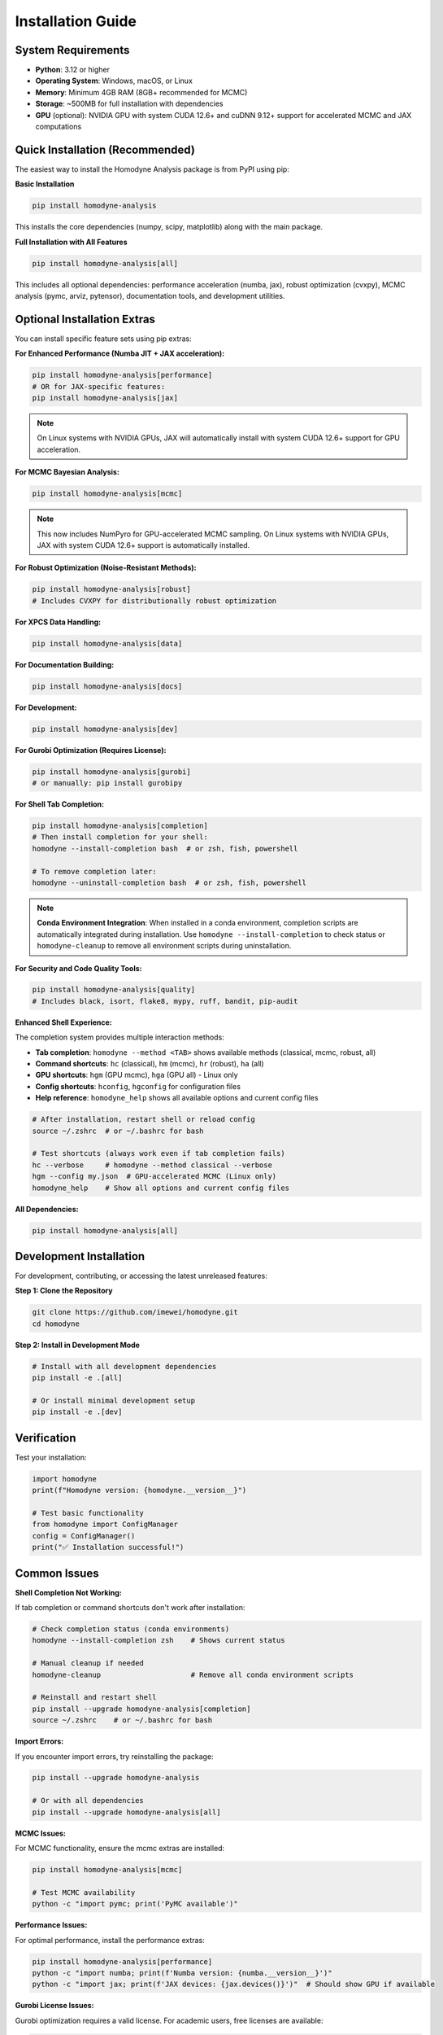 Installation Guide
==================

System Requirements
-------------------

- **Python**: 3.12 or higher
- **Operating System**: Windows, macOS, or Linux
- **Memory**: Minimum 4GB RAM (8GB+ recommended for MCMC)
- **Storage**: ~500MB for full installation with dependencies
- **GPU** (optional): NVIDIA GPU with system CUDA 12.6+ and cuDNN 9.12+ support for accelerated MCMC and JAX computations

Quick Installation (Recommended)
--------------------------------

The easiest way to install the Homodyne Analysis package is from PyPI using pip:

**Basic Installation**

.. code-block:: bash

   pip install homodyne-analysis

This installs the core dependencies (numpy, scipy, matplotlib) along with the main package.

**Full Installation with All Features**

.. code-block:: bash

   pip install homodyne-analysis[all]

This includes all optional dependencies: performance acceleration (numba, jax), robust optimization (cvxpy), MCMC analysis (pymc, arviz, pytensor), documentation tools, and development utilities.

Optional Installation Extras
-----------------------------

You can install specific feature sets using pip extras:

**For Enhanced Performance (Numba JIT + JAX acceleration):**

.. code-block:: bash

   pip install homodyne-analysis[performance]
   # OR for JAX-specific features:
   pip install homodyne-analysis[jax]

.. note::
   On Linux systems with NVIDIA GPUs, JAX will automatically install with system CUDA 12.6+ support for GPU acceleration.

**For MCMC Bayesian Analysis:**

.. code-block:: bash

   pip install homodyne-analysis[mcmc]

.. note::
   This now includes NumPyro for GPU-accelerated MCMC sampling. On Linux systems with NVIDIA GPUs, JAX with system CUDA 12.6+ support is automatically installed.

**For Robust Optimization (Noise-Resistant Methods):**

.. code-block:: bash

   pip install homodyne-analysis[robust]
   # Includes CVXPY for distributionally robust optimization

**For XPCS Data Handling:**

.. code-block:: bash

   pip install homodyne-analysis[data]

**For Documentation Building:**

.. code-block:: bash

   pip install homodyne-analysis[docs]

**For Development:**

.. code-block:: bash

   pip install homodyne-analysis[dev]

**For Gurobi Optimization (Requires License):**

.. code-block:: bash

   pip install homodyne-analysis[gurobi]
   # or manually: pip install gurobipy

**For Shell Tab Completion:**

.. code-block:: bash

   pip install homodyne-analysis[completion]
   # Then install completion for your shell:
   homodyne --install-completion bash  # or zsh, fish, powershell

   # To remove completion later:
   homodyne --uninstall-completion bash  # or zsh, fish, powershell

.. note::
   **Conda Environment Integration**: When installed in a conda environment, completion scripts are automatically integrated during installation. Use ``homodyne --install-completion`` to check status or ``homodyne-cleanup`` to remove all environment scripts during uninstallation.

**For Security and Code Quality Tools:**

.. code-block:: bash

   pip install homodyne-analysis[quality]
   # Includes black, isort, flake8, mypy, ruff, bandit, pip-audit

**Enhanced Shell Experience:**

The completion system provides multiple interaction methods:

- **Tab completion**: ``homodyne --method <TAB>`` shows available methods (classical, mcmc, robust, all)
- **Command shortcuts**: ``hc`` (classical), ``hm`` (mcmc), ``hr`` (robust), ``ha`` (all)
- **GPU shortcuts**: ``hgm`` (GPU mcmc), ``hga`` (GPU all) - Linux only
- **Config shortcuts**: ``hconfig``, ``hgconfig`` for configuration files
- **Help reference**: ``homodyne_help`` shows all available options and current config files

.. code-block:: bash

   # After installation, restart shell or reload config
   source ~/.zshrc  # or ~/.bashrc for bash

   # Test shortcuts (always work even if tab completion fails)
   hc --verbose     # homodyne --method classical --verbose
   hgm --config my.json  # GPU-accelerated MCMC (Linux only)
   homodyne_help    # Show all options and current config files

**All Dependencies:**

.. code-block:: bash

   pip install homodyne-analysis[all]

Development Installation
------------------------

For development, contributing, or accessing the latest unreleased features:

**Step 1: Clone the Repository**

.. code-block:: bash

   git clone https://github.com/imewei/homodyne.git
   cd homodyne

**Step 2: Install in Development Mode**

.. code-block:: bash

   # Install with all development dependencies
   pip install -e .[all]

   # Or install minimal development setup
   pip install -e .[dev]

Verification
------------

Test your installation:

.. code-block:: python

   import homodyne
   print(f"Homodyne version: {homodyne.__version__}")

   # Test basic functionality
   from homodyne import ConfigManager
   config = ConfigManager()
   print("✅ Installation successful!")

Common Issues
-------------

**Shell Completion Not Working:**

If tab completion or command shortcuts don't work after installation:

.. code-block:: bash

   # Check completion status (conda environments)
   homodyne --install-completion zsh    # Shows current status
   
   # Manual cleanup if needed
   homodyne-cleanup                     # Remove all conda environment scripts
   
   # Reinstall and restart shell
   pip install --upgrade homodyne-analysis[completion]
   source ~/.zshrc    # or ~/.bashrc for bash

**Import Errors:**

If you encounter import errors, try reinstalling the package:

.. code-block:: bash

   pip install --upgrade homodyne-analysis

   # Or with all dependencies
   pip install --upgrade homodyne-analysis[all]

**MCMC Issues:**

For MCMC functionality, ensure the mcmc extras are installed:

.. code-block:: bash

   pip install homodyne-analysis[mcmc]

   # Test MCMC availability
   python -c "import pymc; print('PyMC available')"

**Performance Issues:**

For optimal performance, install the performance extras:

.. code-block:: bash

   pip install homodyne-analysis[performance]
   python -c "import numba; print(f'Numba version: {numba.__version__}')"
   python -c "import jax; print(f'JAX devices: {jax.devices()}')"  # Should show GPU if available

**Gurobi License Issues:**

Gurobi optimization requires a valid license. For academic users, free licenses are available:

.. code-block:: bash

   # Install Gurobi
   pip install gurobipy

   # Verify license (should not raise errors)
   python -c "import gurobipy as gp; m = gp.Model(); print('✅ Gurobi license valid')"

For licensing help, visit `Gurobi Academic Licenses <https://www.gurobi.com/academia/academic-program-and-licenses/>`_.

**Package Not Found:**

If pip cannot find the package, ensure you're using the correct name:

.. code-block:: bash

   pip install homodyne-analysis  # Correct package name
   # NOT: pip install homodyne    # This won't work

System CUDA GPU Acceleration
-----------------------------

The package now supports system CUDA GPU acceleration for MCMC sampling and JAX computations on Linux systems with NVIDIA GPUs.

**System Requirements**

- Linux operating system
- System CUDA 12.6+ installed at ``/usr/local/cuda``
- cuDNN 9.12+ installed in system libraries
- NVIDIA GPU with driver 560.28+

**Automatic System CUDA Support**

When you install with ``[jax]``, ``[mcmc]``, or ``[performance]`` options on a Linux system, JAX will automatically be installed with system CUDA 12.6+ support:

.. code-block:: bash

   # Any of these will include system CUDA GPU support on Linux:
   pip install homodyne-analysis[jax]
   pip install homodyne-analysis[mcmc]        # Includes NumPyro for GPU MCMC
   pip install homodyne-analysis[performance]

   # IMPORTANT: Activate system CUDA GPU support after installation
   source activate_gpu.sh

**Activate and Verify System CUDA GPU**

For system CUDA JAX, you must activate GPU support:

.. code-block:: bash

   # First, activate system CUDA GPU support
   source activate_gpu.sh

   # Then verify GPU detection
   python -c "import jax; print(f'JAX devices: {jax.devices()}')"
   # Should show: [CudaDevice(id=0)]

.. code-block:: python

   # In Python (after activation):
   import jax
   print(f"JAX devices: {jax.devices()}")
   # Output should show: [CudaDevice(id=0), ...] for GPU

   print(f"JAX backend: {jax.default_backend()}")
   # Should show 'gpu' if GPU is available

**Enable GPU for MCMC**

The MCMC module automatically uses GPU acceleration when available:

.. code-block:: python

   from homodyne.optimization.mcmc import HodomyneMCMC

   # GPU acceleration is automatic when use_jax_backend=True (default)
   mcmc = HodomyneMCMC(mode="laminar_flow", use_jax_backend=True)

   # The module will log:
   # "Using JAX backend with NumPyro NUTS for system CUDA GPU acceleration"

**Command Usage**

.. code-block:: bash

   # CPU-only analysis (reliable, all platforms)
   homodyne --config config.json --method mcmc

   # System CUDA GPU-accelerated analysis (Linux only)
   homodyne-gpu --config config.json --method mcmc

**System CUDA Requirements**

- **Operating System**: Linux (system CUDA GPU acceleration not available on Windows/macOS)
- **Hardware**: NVIDIA GPU with CUDA capability
- **Software**: System CUDA 12.6+ and cuDNN 9.12+ installed
- **Drivers**: NVIDIA driver version 560.28+
- **Memory**: GPU memory requirements depend on problem size

**Troubleshooting System CUDA GPU Issues**

If GPU is not detected:

1. Check NVIDIA drivers: ``nvidia-smi``
2. Verify system CUDA installation: ``nvcc --version`` (should show 12.6+)
3. Check cuDNN installation: ``ls /usr/lib/x86_64-linux-gnu/libcudnn.so.9*``
4. Run GPU activation: ``source activate_gpu.sh``
5. See ``GPU_SETUP.md`` for detailed system CUDA setup and troubleshooting instructions

Getting Help
------------

If you encounter installation issues:

1. Check the `troubleshooting guide <../developer-guide/troubleshooting.html>`_
2. Search existing `GitHub issues <https://github.com/imewei/homodyne/issues>`_
3. Create a new issue with your system details and error messages

